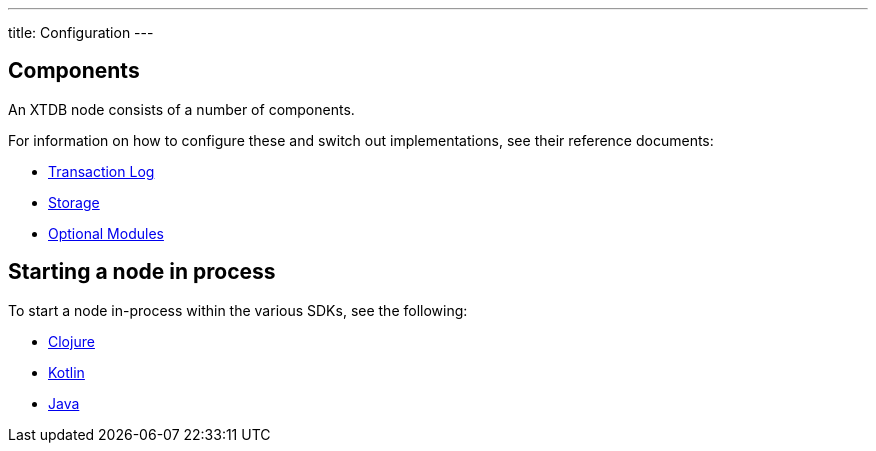 ---
title: Configuration
---

== Components 

An XTDB node consists of a number of components. 

For information on how to configure these and switch out implementations, see their reference documents:

* link:config/tx-log[Transaction Log]
* link:config/storage[Storage]
* link:config/modules[Optional Modules]

== Starting a node in process

To start a node in-process within the various SDKs, see the following:

* link:/drivers/clojure/getting-started#_in_process[Clojure]
* link:/drivers/kotlin/getting-started.html#_in_process[Kotlin]
* link:/drivers/java/getting-started.html#_in_process[Java]
